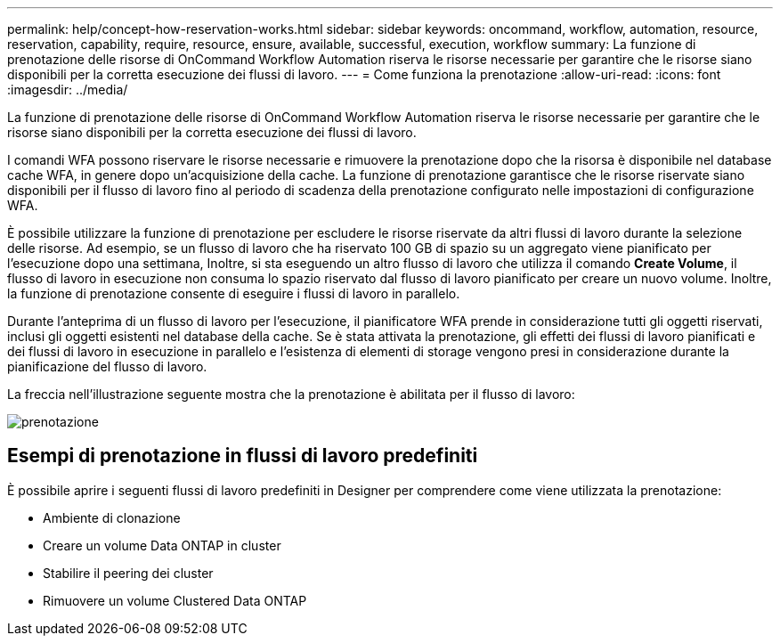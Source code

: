 ---
permalink: help/concept-how-reservation-works.html 
sidebar: sidebar 
keywords: oncommand, workflow, automation, resource, reservation, capability, require, resource, ensure, available, successful, execution, workflow 
summary: La funzione di prenotazione delle risorse di OnCommand Workflow Automation riserva le risorse necessarie per garantire che le risorse siano disponibili per la corretta esecuzione dei flussi di lavoro. 
---
= Come funziona la prenotazione
:allow-uri-read: 
:icons: font
:imagesdir: ../media/


[role="lead"]
La funzione di prenotazione delle risorse di OnCommand Workflow Automation riserva le risorse necessarie per garantire che le risorse siano disponibili per la corretta esecuzione dei flussi di lavoro.

I comandi WFA possono riservare le risorse necessarie e rimuovere la prenotazione dopo che la risorsa è disponibile nel database cache WFA, in genere dopo un'acquisizione della cache. La funzione di prenotazione garantisce che le risorse riservate siano disponibili per il flusso di lavoro fino al periodo di scadenza della prenotazione configurato nelle impostazioni di configurazione WFA.

È possibile utilizzare la funzione di prenotazione per escludere le risorse riservate da altri flussi di lavoro durante la selezione delle risorse. Ad esempio, se un flusso di lavoro che ha riservato 100 GB di spazio su un aggregato viene pianificato per l'esecuzione dopo una settimana, Inoltre, si sta eseguendo un altro flusso di lavoro che utilizza il comando *Create Volume*, il flusso di lavoro in esecuzione non consuma lo spazio riservato dal flusso di lavoro pianificato per creare un nuovo volume. Inoltre, la funzione di prenotazione consente di eseguire i flussi di lavoro in parallelo.

Durante l'anteprima di un flusso di lavoro per l'esecuzione, il pianificatore WFA prende in considerazione tutti gli oggetti riservati, inclusi gli oggetti esistenti nel database della cache. Se è stata attivata la prenotazione, gli effetti dei flussi di lavoro pianificati e dei flussi di lavoro in esecuzione in parallelo e l'esistenza di elementi di storage vengono presi in considerazione durante la pianificazione del flusso di lavoro.

La freccia nell'illustrazione seguente mostra che la prenotazione è abilitata per il flusso di lavoro:

image::../media/reservation.png[prenotazione]



== Esempi di prenotazione in flussi di lavoro predefiniti

È possibile aprire i seguenti flussi di lavoro predefiniti in Designer per comprendere come viene utilizzata la prenotazione:

* Ambiente di clonazione
* Creare un volume Data ONTAP in cluster
* Stabilire il peering dei cluster
* Rimuovere un volume Clustered Data ONTAP

